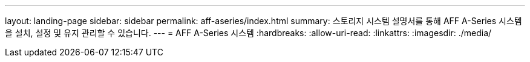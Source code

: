 ---
layout: landing-page 
sidebar: sidebar 
permalink: aff-aseries/index.html 
summary: 스토리지 시스템 설명서를 통해 AFF A-Series 시스템을 설치, 설정 및 유지 관리할 수 있습니다. 
---
= AFF A-Series 시스템
:hardbreaks:
:allow-uri-read: 
:linkattrs: 
:imagesdir: ./media/


